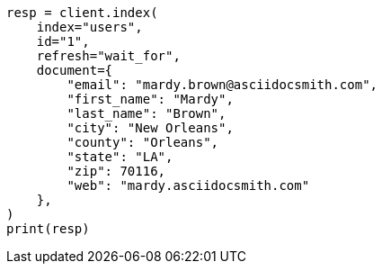 // This file is autogenerated, DO NOT EDIT
// ingest/match-enrich-policy-type-ex.asciidoc:20

[source, python]
----
resp = client.index(
    index="users",
    id="1",
    refresh="wait_for",
    document={
        "email": "mardy.brown@asciidocsmith.com",
        "first_name": "Mardy",
        "last_name": "Brown",
        "city": "New Orleans",
        "county": "Orleans",
        "state": "LA",
        "zip": 70116,
        "web": "mardy.asciidocsmith.com"
    },
)
print(resp)
----
